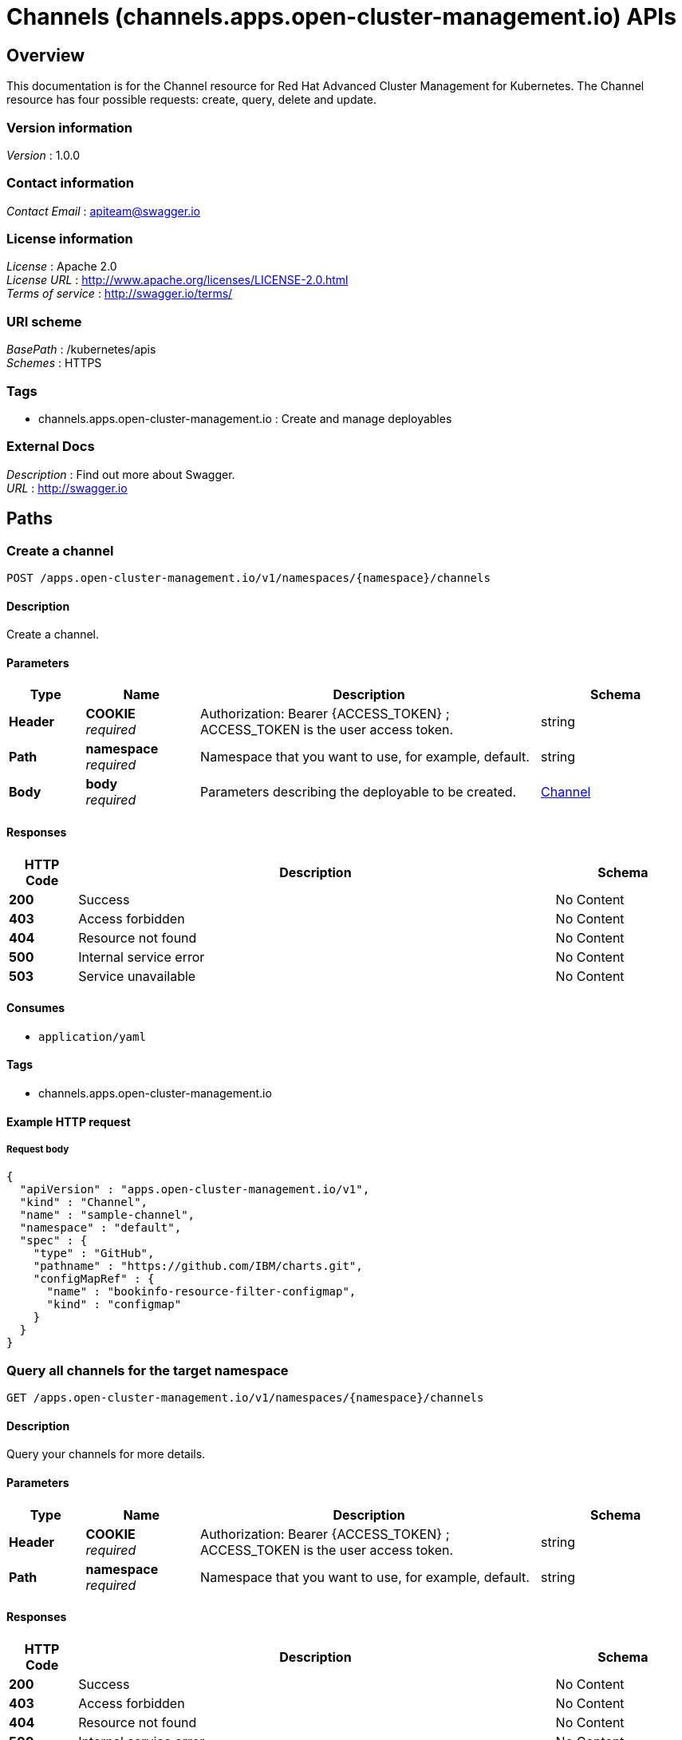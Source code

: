 = Channels (channels.apps.open-cluster-management.io) APIs


[[_rhacm-docs_apis_channels_jsonoverview]]
== Overview
This documentation is for the Channel resource for Red Hat Advanced Cluster Management for Kubernetes. The Channel resource has four possible requests: create, query, delete and update.


=== Version information
[%hardbreaks]
__Version__ : 1.0.0


=== Contact information
[%hardbreaks]
__Contact Email__ : apiteam@swagger.io


=== License information
[%hardbreaks]
__License__ : Apache 2.0
__License URL__ : http://www.apache.org/licenses/LICENSE-2.0.html
__Terms of service__ : http://swagger.io/terms/


=== URI scheme
[%hardbreaks]
__BasePath__ : /kubernetes/apis
__Schemes__ : HTTPS


=== Tags

* channels.apps.open-cluster-management.io : Create and manage deployables


=== External Docs
[%hardbreaks]
__Description__ : Find out more about Swagger.
__URL__ : http://swagger.io




[[_rhacm-docs_apis_channels_jsonpaths]]
== Paths

[[_rhacm-docs_apis_channels_jsoncreatechannel]]
=== Create a channel
....
POST /apps.open-cluster-management.io/v1/namespaces/{namespace}/channels
....


==== Description
Create a channel.


==== Parameters

[options="header", cols=".^2a,.^3a,.^9a,.^4a"]
|===
|Type|Name|Description|Schema
|**Header**|**COOKIE** +
__required__|Authorization: Bearer {ACCESS_TOKEN} ; ACCESS_TOKEN is the user access token.|string
|**Path**|**namespace** +
__required__|Namespace that you want to use, for example, default.|string
|**Body**|**body** +
__required__|Parameters describing the deployable to be created.|<<_rhacm-docs_apis_channels_jsonchannel,Channel>>
|===


==== Responses

[options="header", cols=".^2a,.^14a,.^4a"]
|===
|HTTP Code|Description|Schema
|**200**|Success|No Content
|**403**|Access forbidden|No Content
|**404**|Resource not found|No Content
|**500**|Internal service error|No Content
|**503**|Service unavailable|No Content
|===


==== Consumes

* `application/yaml`


==== Tags

* channels.apps.open-cluster-management.io


==== Example HTTP request

===== Request body
[source,json]
----
{
  "apiVersion" : "apps.open-cluster-management.io/v1",
  "kind" : "Channel",
  "name" : "sample-channel",
  "namespace" : "default",
  "spec" : {
    "type" : "GitHub",
    "pathname" : "https://github.com/IBM/charts.git",
    "configMapRef" : {
      "name" : "bookinfo-resource-filter-configmap",
      "kind" : "configmap"
    }
  }
}
----


[[_rhacm-docs_apis_channels_jsonquerychannels]]
=== Query all channels for the target namespace
....
GET /apps.open-cluster-management.io/v1/namespaces/{namespace}/channels
....


==== Description
Query your channels for more details.


==== Parameters

[options="header", cols=".^2a,.^3a,.^9a,.^4a"]
|===
|Type|Name|Description|Schema
|**Header**|**COOKIE** +
__required__|Authorization: Bearer {ACCESS_TOKEN} ; ACCESS_TOKEN is the user access token.|string
|**Path**|**namespace** +
__required__|Namespace that you want to use, for example, default.|string
|===


==== Responses

[options="header", cols=".^2a,.^14a,.^4a"]
|===
|HTTP Code|Description|Schema
|**200**|Success|No Content
|**403**|Access forbidden|No Content
|**404**|Resource not found|No Content
|**500**|Internal service error|No Content
|**503**|Service unavailable|No Content
|===


==== Consumes

* `application/yaml`


==== Tags

* channels.apps.open-cluster-management.io


[[_rhacm-docs_apis_channels_jsonquerychannel]]
=== Query a single channels of a namespace
....
GET /apps.open-cluster-management.io/v1/namespaces/{namespace}/channels/{channel_name}
....


==== Description
Query a single channels for more details.


==== Parameters

[options="header", cols=".^2a,.^3a,.^9a,.^4a"]
|===
|Type|Name|Description|Schema
|**Header**|**COOKIE** +
__required__|Authorization: Bearer {ACCESS_TOKEN} ; ACCESS_TOKEN is the user access token.|string
|**Path**|**channel_name** +
__required__|Name of the deployable that you wan to query.|string
|**Path**|**namespace** +
__required__|Namespace that you want to use, for example, default.|string
|===


==== Responses

[options="header", cols=".^2a,.^14a,.^4a"]
|===
|HTTP Code|Description|Schema
|**200**|Success|No Content
|**403**|Access forbidden|No Content
|**404**|Resource not found|No Content
|**500**|Internal service error|No Content
|**503**|Service unavailable|No Content
|===


==== Tags

* channels.apps.open-cluster-management.io


[[_rhacm-docs_apis_channels_jsonchanneldeployable]]
=== Delete a Channel
....
DELETE /apps.open-cluster-management.io/v1/namespaces/{namespace}/channels/{channel_name}
....


==== Parameters

[options="header", cols=".^2a,.^3a,.^9a,.^4a"]
|===
|Type|Name|Description|Schema
|**Header**|**COOKIE** +
__required__|Authorization: Bearer {ACCESS_TOKEN} ; ACCESS_TOKEN is the user access token.|string
|**Path**|**channel_name** +
__required__|Name of the Channel that you want to delete.|string
|**Path**|**namespace** +
__required__|Namespace that you want to use, for example, default.|string
|===


==== Responses

[options="header", cols=".^2a,.^14a,.^4a"]
|===
|HTTP Code|Description|Schema
|**200**|Success|No Content
|**403**|Access forbidden|No Content
|**404**|Resource not found|No Content
|**500**|Internal service error|No Content
|**503**|Service unavailable|No Content
|===


==== Tags

* channels.apps.open-cluster-management.io




[[_rhacm-docs_apis_channels_jsondefinitions]]
== Definitions

[[_rhacm-docs_apis_channels_jsonchannel]]
=== Channel

[options="header", cols=".^3a,.^4a"]
|===
|Name|Schema
|**apiVersion** +
__required__|string
|**kind** +
__required__|string
|**metadata** +
__required__|object
|**spec** +
__required__|<<_rhacm-docs_apis_channels_jsonchannel_spec,spec>>
|===

[[_rhacm-docs_apis_channels_jsonchannel_spec]]
**spec**

[options="header", cols=".^3a,.^11a,.^4a"]
|===
|Name|Description|Schema
|**configMapRef** +
__optional__|ObjectReference contains enough information to let you inspect or modify the referred object.|<<_rhacm-docs_apis_channels_jsonchannel_configmapref,configMapRef>>
|**gates** +
__optional__|ChannelGate defines criteria for promote to channel|<<_rhacm-docs_apis_channels_jsonchannel_gates,gates>>
|**pathname** +
__required__||string
|**secretRef** +
__optional__|ObjectReference contains enough information to let you inspect or modify the referred object.|<<_rhacm-docs_apis_channels_jsonchannel_secretref,secretRef>>
|**sourceNamespaces** +
__optional__||< enum (Namespace, HelmRepo, ObjectBucket, GitHub, namespace, helmrepo, objectbucket, github) > array
|===

[[_rhacm-docs_apis_channels_jsonchannel_configmapref]]
**configMapRef**

[options="header", cols=".^3a,.^11a,.^4a"]
|===
|Name|Description|Schema
|**apiVersion** +
__optional__|API version of the referent.|string
|**fieldPath** +
__optional__|If referring to a piece of an object instead of an entire object, this string should contain a valid JSON/Go field access statement, such as desiredState.manifest.containers[2]. For example, if the object reference is to a container within a pod, this would take on a value like: "spec.containers{name}" (where "name" refers to the name of the container that triggered the event) or if no container name is specified "spec.containers[2]" (container with index 2 in this pod). This syntax is chosen only to have some well-defined way of referencing a part of an object. TODO: this design is not final and this field is subject to change in the future.|string
|**kind** +
__optional__|Kind of the referent. More info: https://git.k8s.io/community/contributors/devel/api-conventions.md#types-kinds|string
|**name** +
__optional__|Name of the referent. More info: https://kubernetes.io/docs/concepts/overview/working-with-objects/names/#names|string
|**namespace** +
__optional__|Namespace of the referent. More info: https://kubernetes.io/docs/concepts/overview/working-with-objects/namespaces/|string
|**resourceVersion** +
__optional__|Specific resourceVersion to which this reference is made, if any. More info: https://git.k8s.io/community/contributors/devel/api-conventions.md#concurrency-control-and-consistency|string
|**uid** +
__optional__|UID of the referent. More info: https://kubernetes.io/docs/concepts/overview/working-with-objects/names/#uids|string
|===

[[_rhacm-docs_apis_channels_jsonchannel_gates]]
**gates**

[options="header", cols=".^3a,.^11a,.^4a"]
|===
|Name|Description|Schema
|**annotations** +
__optional__|typical annotations of k8s|<<_rhacm-docs_apis_channels_jsonchannel_gates_annotations,annotations>>
|**labelSelector** +
__optional__|A label selector is a label query over a set of resources. The result of matchLabels and matchExpressions are ANDed. An empty label selector matches all objects. A null label selector matches no objects.|<<_rhacm-docs_apis_channels_jsonchannel_gates_labelselector,labelSelector>>
|**name** +
__optional__||string
|===

[[_rhacm-docs_apis_channels_jsonchannel_gates_annotations]]
**annotations**

[options="header", cols=".^3a,.^4a"]
|===
|Name|Schema
|**key** +
__optional__|string
|**value** +
__optional__|string
|===

[[_rhacm-docs_apis_channels_jsonchannel_gates_labelselector]]
**labelSelector**

[options="header", cols=".^3a,.^11a,.^4a"]
|===
|Name|Description|Schema
|**matchExpressions** +
__optional__|matchExpressions is a list of label selector requirements. The requirements are ANDed.|< <<_rhacm-docs_apis_channels_jsonchannel_gates_labelselector_matchexpressions,matchExpressions>> > array
|**matchLabels** +
__optional__|matchLabels is a map of {key,value} pairs. A single {key,value} in the matchLabels map is equivalent to an element of matchExpressions, whose key field is "key", the operator is "In", and the values array contains only "value". The requirements are ANDed.|< string, string > map
|===

[[_rhacm-docs_apis_channels_jsonchannel_gates_labelselector_matchexpressions]]
**matchExpressions**

[options="header", cols=".^3a,.^11a,.^4a"]
|===
|Name|Description|Schema
|**key** +
__required__|key is the label key that the selector applies to.|string
|**operator** +
__required__|operator represents a key's relationship to a set of values. Valid operators are In, NotIn, Exists and DoesNotExist.|string
|**values** +
__optional__|values is an array of string values. If the operator is In or NotIn, the values array must be non-empty. If the operator is Exists or DoesNotExist, the values array must be empty. This array is replaced during a strategic merge patch.|< string > array
|===

[[_rhacm-docs_apis_channels_jsonchannel_secretref]]
**secretRef**

[options="header", cols=".^3a,.^11a,.^4a"]
|===
|Name|Description|Schema
|**apiVersion** +
__optional__|API version of the referent.|string
|**fieldPath** +
__optional__|If referring to a piece of an object instead of an entire object, this string should contain a valid JSON/Go field access statement, such as desiredState.manifest.containers[2]. For example, if the object reference is to a container within a pod, this would take on a value like: "spec.containers{name}" (where "name" refers to the name of the container that triggered the event) or if no container name is specified "spec.containers[2]" (container with index 2 in this pod). This syntax is chosen only to have some well-defined way of referencing a part of an object. TODO: this design is not final and this field is subject to change in the future.|string
|**kind** +
__optional__|Kind of the referent. More info: https://git.k8s.io/community/contributors/devel/api-conventions.md#types-kinds|string
|**name** +
__optional__|Name of the referent. More info: https://kubernetes.io/docs/concepts/overview/working-with-objects/names/#names|string
|**namespace** +
__optional__|Namespace of the referent. More info: https://kubernetes.io/docs/concepts/overview/working-with-objects/namespaces/|string
|**resourceVersion** +
__optional__|Specific resourceVersion to which this reference is made, if any. More info: https://git.k8s.io/community/contributors/devel/api-conventions.md#concurrency-control-and-consistency|string
|**uid** +
__optional__|UID of the referent. More info: https://kubernetes.io/docs/concepts/overview/working-with-objects/names/#uids|string
|===






